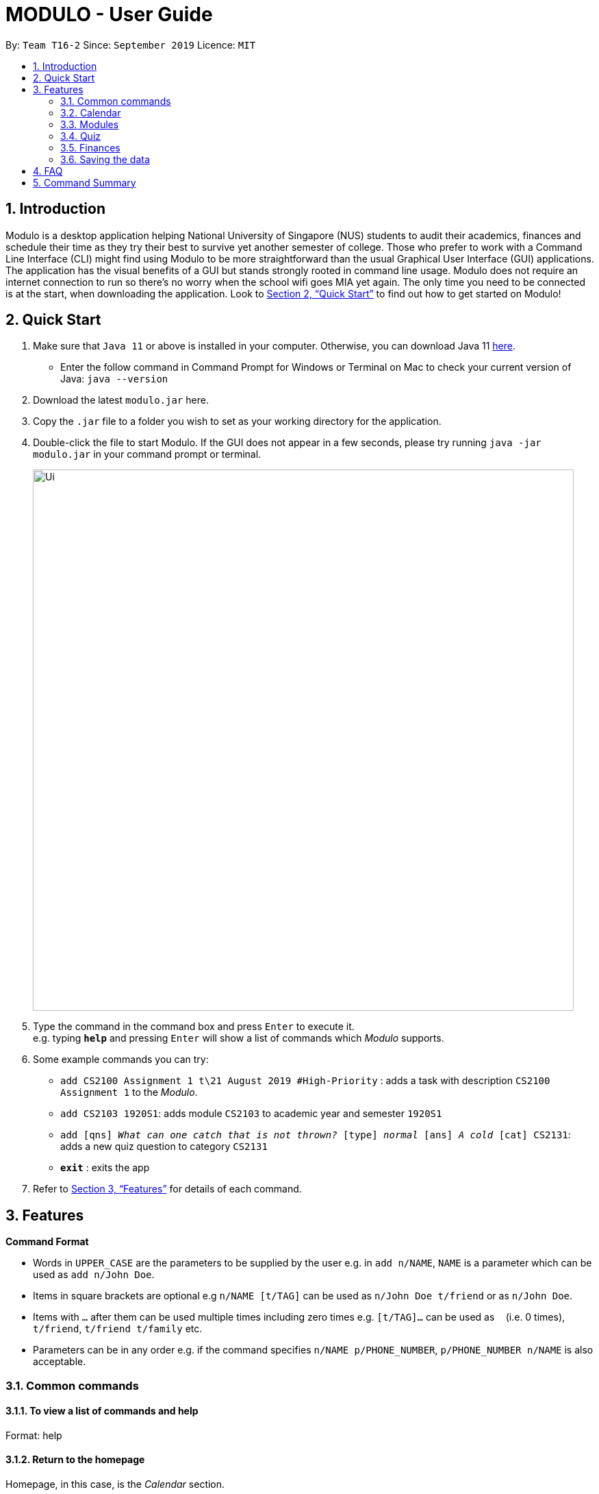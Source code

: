 = MODULO - User Guide
:site-section: UserGuide
:toc:
:toc-title:
:toc-placement: preamble
:sectnums:
:imagesDir: images
:stylesDir: stylesheets
:xrefstyle: full
:experimental:
ifdef::env-github[]
:tip-caption: :bulb:
:note-caption: :information_source:
endif::[]
:repoURL: https://github.com/AY1920S1-CS2103-T16-2/main

By: `Team T16-2`      Since: `September 2019`      Licence: `MIT`

== Introduction

Modulo is a desktop application helping National University of Singapore (NUS) students to audit their academics, finances and schedule their time as they try their best to survive yet another semester of college. Those who prefer to work with a Command Line Interface (CLI) might find using Modulo to be more straightforward than the usual Graphical User Interface (GUI) applications. The application has the visual benefits of a GUI but stands strongly rooted in command line usage. Modulo does not require an internet connection to run so there’s no worry when the school wifi goes MIA yet again. The only time you need to be connected is at the start, when downloading the application. Look to <<Quick Start>> to find out how to get started on Modulo!

== Quick Start

.  Make sure that `Java 11` or above is installed in your computer. Otherwise, you can download Java 11 https://www.oracle.com/technetwork/java/javase/downloads/jdk11-downloads-5066655.html[here].
* Enter the follow command in Command Prompt for Windows or Terminal on Mac to check your current version of Java: `java --version`
.  Download the latest `modulo.jar` here.
.  Copy the `.jar` file to a folder you wish to set as your working directory for the application.
.  Double-click the file to start Modulo. If the GUI does not appear in a few seconds, please try running `java -jar modulo.jar` in your command prompt or terminal.
+
image::Ui.png[width="790"]
+
.  Type the command in the command box and press kbd:[Enter] to execute it. +
e.g. typing *`help`* and pressing kbd:[Enter] will show a list of commands which _Modulo_ supports.
.  Some example commands you can try:

* `add CS2100 Assignment 1 t\21 August 2019 #High-Priority` : adds a task with description `CS2100 Assignment 1` to the _Modulo_.
* `add CS2103 1920S1`: adds module `CS2103` to academic year and semester `1920S1`
* `add [qns] _What can one catch that is not thrown?_ [type] _normal_ [ans] _A cold_ [cat] CS2131`: adds a new quiz question to category `CS2131`
* *`exit`* : exits the app

.  Refer to <<Features>> for details of each command.

[[Features]]
== Features

====
*Command Format*

* Words in `UPPER_CASE` are the parameters to be supplied by the user e.g. in `add n/NAME`, `NAME` is a parameter which can be used as `add n/John Doe`.
* Items in square brackets are optional e.g `n/NAME [t/TAG]` can be used as `n/John Doe t/friend` or as `n/John Doe`.
* Items with `…`​ after them can be used multiple times including zero times e.g. `[t/TAG]...` can be used as `{nbsp}` (i.e. 0 times), `t/friend`, `t/friend t/family` etc.
* Parameters can be in any order e.g. if the command specifies `n/NAME p/PHONE_NUMBER`, `p/PHONE_NUMBER n/NAME` is also acceptable.
====

=== Common commands

==== To view a list of commands and help

Format: help

==== Return to the homepage

Homepage, in this case, is the _Calendar_ section.

Format: home

==== Switch to another feature’s tab

Format: `switch FEATURE_NAME`
Example: `switch module`

==== Exiting the program

Exits the program.
Format: `exit`

=== Calendar

Calendar displays a weekly list of tasks and modules which the user has added. To enter the Calendar section
please enter the command: `switch calendar`.

==== Add a new task: `add`
Adds a new `Task`. `TaskTitle` and `TaskDay` are compulsory while the other fields are optional.
The fields consist of: +
- `TaskTitle` The name of the task. Prefix: `<title>` +
- `TaskDay` The time when the user plan to do the task. Prefix: `<day>`. +
- `TaskDescription` Additional description of the `Task`. Prefix: `<desc>`. +
- `TaskDeadline` When the task is due. Prefix: `<deadline>`. +
- `TaskTime` Where time when the task occurs, in HH:mm 24-hour format. Prefix: `<time>`. +
- `TAG` Tag that can be used to sort the tasks. Prefix: `<tag>`.
More than one `TAG` can be added to each task, e.g. `<tag> High-Priority <tag>Math`

Format: `add <title>TITLE <day>DAY <desc>DESCRIPTION <deadline>DEADLINE <time>TIME [<tag>TAG]` +
e.g. `add <title>CS2109 Lab 10 <day>tuesday <desc>Submit code through LumiNUS <deadline>21-10-2019
<time>13:00 <tag>IMPORTANT`

==== Edit existing task: `edit`
Edit one or multiple fields of an existing task. `INDEX` should be a positive integer.

Format: `edit  INDEX [<title>TITLE] [<day>DAY] [<desc>DESCRIPTION] [<deadline>DEADLINE] [<time>TIME] [<tag>TAG]` +
e.g. `1 <title>CS2108 Assignment <day>friday`

==== Delete existing task: `delete`
Delete an exisiting task.

Format: `delete INDEX` +
e.g.   `delete 1`

==== Sort tasks: `sort`
Change the order of the tasks. Use `sort timeadded` to sort the tasks according to when the Task was added to the
calendar and use `sort deadline` to sort the task according to `TaskDeadline` with the `Task` with the earliest
deadline to be listed first. The default sorting method is by time added.

Format: `sort  SORT_TYPE` +
e.g. `sort deadline`

==== Change week: `next` and `previous`
Go to either the `next` or `previous` week.

Format: `next` or `previous`


==== Add module: `addmod`
Add module with the specified `MODULE_CODE` to the timetable. After entering the command, user will be prompted to input
additional information about its lecture, tutorial, recitation, and lab slots.

Format: `addmod MODULE_CODE` +
e.g. `addmod CS2103`

==== Edit module: `editmod`
Update an existing module. After entering the command, user will be prompted to input additional information depending
on the `TYPE`. +

Format: `editmod  MODULE_CODE TYPE`
e.g. `editmod CS2103 lecture`

==== Delete module from timetable: `deletemod`
Delete an existing module.

Format: `deletemod MODULE_CODE` +
e.g. `deletemod CS2103`

==== Clear data: `clear`
Delete all information of the tasks and modules of the current week (the week that is currently displayed).

Format: `reset`

=== Modules

To enter the Module section please enter the command: `cap`

==== Sort the modules : `sort`
Sorting allows users to view their historical grades based on a few different arrangements.
The few order types are: sorting by grades, time, mc and title.

Format: `sort ORDER_TYPE`
e.g. `sort grade`

==== Add all modules in the current calendar to record : `integrate'
The user can add all existing modules in the calendar into the records by specifying the semester to add.
After the modules are added to the records, the grades are left blank. The user can subsequently choose to add the grades and other details.

Format: `integrate YEAR_AND_SEMESTER`
e.g. `integrate 1920S1`

==== Manually add module to record : `add`
The user can add new modules to the a specific semester, even for future semesters.

Format: `add MODULE_CODE YEAR_AND_SEMESTER`
e.g. `add CS2103 1920S1`

==== Delete module from record : `delete`
Delete a specific module from one of the selected semester.

Format: `delete MODULE_CODE YEAR_AND_SEMESTER`
e.g. `delete CS2103 1920S1`

==== Edit details of a module : `edit`
Edit the record of a module including specifications such as CAP and MC.

Format: `edit MODULE_CODE YEAR_AND_SEMESTER`
e.g. `edit CS2103 1920S1`

==== Locating module by module code or title : `find`
Finds the module with the module code or any module that contains the keyword entered by the user.
The search is case insensitive. e.g. `cs1010s` matches `CS1010S`

The search method adopts the inclusive OR search method that returns any sub-keywords associated with the keyword.
e.g. searching for `prog meth` will return `Programming Methodology I`, `Programming Methodology II`, `Web Programming and Applications`.

Format: `find MODULE_CODE [MORE_KEYWORDS]`
e.g. `find CS1010S`, `find Programming Methodology I`

==== Clear all modules in a specific semester or clean-slate all records : `clear`
Deletes all modules in the record or delete all modules in a semester. The user can avoid clearing modules one-by-one when large number of modules have to be cleared.
When the only single keyword `clear` is entered, Modulo would recognise it as a command to clear all the modules. As the action is not reversible, a notification would prompt the user to confirm this non-reversible action.

Format: `clear [YEAR_AND_SEMESTER]`
e.g. `clear 1920S2`

==== Apply a certain grade to a specific module : `make`
Applies a specified grade to a the specified module. This allows the user to experiment with future grades and set goals towards his/her graduation.
This command allows the user to avoid the hustle of editing score through the edit command. This is a single command that changes the grade of a module instantaneously.
It supports the Satisfactory / Unsatisfactory grades annotated as S and U respectively.

Format: `make MODULE_CODE GRADE`
e.g. `make CS1010S A`, `make CS2103 A`, `make CS2103 S`

==== Change graduation requirement : `grad`
The user can change the graduation by entering this command.

Format: `grad`
e.g. `grad`

==== Password protection [Coming in V2.0]
Prevent unauthorised access to your grades.

=== Quiz

To enter the Quiz section please enter the command: `switch quiz`

==== Sort based on priority:
Sorting based on priority will help users to identify which questions are deemed to be important
to them for each category. Default: sort by time.

Format: `sort priority *[PRIORITY_TYPE]*` +
Usage: *[PRIORITY_TYPE]* accepts keyword `high`, `normal`, `low` only +
Example: *sort* priority high +
{empty} +

==== Add the details of the quiz questions:
Users can add new quiz questions with the details in it. The details of the question should
be added before executing `create` command, however, you update or add it later too after the `create` command.

The details/instructions of the questions include: +
- `[qns]` Indicate that the next several phrases will be the question. +
- `[ans]` Indicate that the next several phrases will be the answer to the question. +
- `[cat]` Indicate that the next several phrases will be the category of the question. +
- `[type]` Indicate that the next several phrases will be the priority/importance level of the question. +

*Note that:* +
- *`[qns]` and `[ans]` are required to be added before creating the question itself.* +
- *`[qns]` word limit is 200. `[ans]` word limit is 1500. `[cat]` word limit is 10.* +
- *`[type]` the command after this format should only be: `high`, `normal`, `low`.* +
- Try to avoid the above instruction in your questions, answers, category and most importantly your priority +

Format: `add *[qns]* _your_question_ *[ans]* _your_answer_ *[cat]* _your_category_ *[type]* _your_priority_` +

Example 1: +
*add [qns]* _What is always coming, but never arrives?_ *[ans]* _Tomorrow_ *[type]* _high_ +

Example 2: +
*add [qns]* _What can one catch that is not thrown?_ *[type]* _normal_ *[ans]* _A cold_ *[cat]* CS2131

Remark: +
*add [qns]* _What is [qns]always comi[qns]ng, but never arrives?_ *[ans]* _Tom[ans]orrow_ +

Modulo will detect the question as: _What is [qns]always comi[qns]ng, but never arrives?_ and the answer as: _Tom[ans]orrow_ +
{empty} +

==== Delete module from record:
Delete a specific quiz question from the group questions.

Format: `delete *[CATEGORY] [NUMBER]*` +
Usage: +
- *[CATEGORY]* is the category of the question that you want to delete, case-insensitive. For the question that is uncategorized, put `uncategorized` +
- *[NUMBER]* is the index/row from that category that you want to delete. +

Example 1: +
*delete* CS2103 1

Example 2: +
*delete* uncategorized 3 +
{empty} +

==== Edit details of a module : `edit`
Specify which question you want to edit and modify it from the question list.

Usage: +
- *[CATEGORY]* is the category of the question that you want to edit, case-insensitive. For the question that is uncategorized category, put `uncategorized`. +
- *[NUMBER]* is the index/row from that category that you want to edit. +

The details/instructions of the new questions include: +
- `[qns]` Indicate that the next several phrases will be the new question. +
- `[ans]` Indicate that the next several phrases will be the answer to the new question. +
- `[cat]` Indicate that the next several phrases will be the category of the new question. +
- `[type]` Indicate that the next several phrases will be the priority/importance level of the new question. +
- Try to avoid the above instruction in your questions, answers, category and most importantly your priority +

*Note that:* +
- Every instruction is optional but at least one of them should be modified. Use `cancel` command to cancel edit.
- *`[qns]` word limit is 200. `[ans]` word limit is 1500. `[cat]` word limit is 10.* +
- *`[type]` the command after this format should only be: `high`, `normal`, `low`.* +

Format: `*edit *[CATEGORY] [NUMBER] [qns]* _your_new_question_ *[ans]* _your_new_answer_ *[cat]* _your_new_category_ *[type]* _your_new_priority_` +

Example 1: +
*edit CS2103 1 [qns]* _How many mammals are there in the universe?_ *[type]* low +

Remark: +
*edit CS2103 1 [qns]* _What is [qns]always comi[qns]ng, but never arrives?_ *[ans]* _Tom[ans]orrow_ +

Modulo will detect the new question as: _What is [qns]always comi[qns]ng, but never arrives?_ and the answer as: _Tom[ans]orrow_ +
{empty} +

==== Find the quiz questions with keyword:
Find the quiz questions from the list of questions.

Format: `find [KEYWORDS]` +
Format: `cancel`

==== Move question:
Move question from specified category to another category.

Format: move [SPECIFIED_CAT] [NUMBER] [DESTINATION_CAT]

==== Undo:
Undo some of the previous action.

Format: `undo` +
{empty} +

=== Finances

To enter the Finances section, please enter the command: `switch finance`

All amounts are taken to be in SGD and recorded as if with dollar signs and numerals. For example, 110 cents should be written as `1.10` or `1.1`.

If dates are to be specified, only dates of format `DD-MM-YYYY` will be recognised.

==== Add an expenditure: `spend`
Record down an entry of spending. By default, the date of spending will be set to the day the entry was added. Otherwise, this can be specified through an optional parameter. Other details regarding the expenditure can also be included.

Format: `*spend* amt\AMOUNT [day\DAY_OF_SPENDING] [item\DESCRIPTION] [cat\CATEGORY(s)] [place\PLACE] [met\TRANSACTION_METHOD]` +
e.g. `spend 2.80 item\Yong Tau Foo cat\Food School place\Frontier met\cash`

==== Add an income: `income`

Record down an entry of incoming money. Source of income can also be specified.

Format: `*income* AMOUNT [day\DAY_OF_SPENDING] [item\DESCRIPTION] [cat\CATEGORY(S)] [from\ORIGIN] [met\TRANSACTION_METHOD]` +
e.g. `income amt\800 item\student assistant from\NUS met\bank transfer`

==== Add category: `add cat`
Add a new category to list of exisiting categories. Note that category name is not case-sensitive.

Format: `*add cat* NEW_CATEGORY` +
e.g. `add cat Hobby`

==== Add an entry of borrowed money: `borrow`
Record down an entry of money borrowed from someone but not yet repaid. By default, the date the money was borrowed is set to the day the entry was recorded.

Format: `*borrow* AMOUNT from\PERSON_BORROWED_FROM [day\DATE_BORROWED]` +
e.g. `borrow 1.20 from\mom`

==== Add an entry of lent money: `lend`
Record down an entry of money lent to someone.

Format: `*lend* AMOUNT to\PERSON_LENT_TO` [day\DATE_LENT]` +
e.g. `lend 5 to\sister`

==== List out finances: `list`
List out all entries in recorded down. By default, all entries will be ordered chronologically, according to the day the entry is linked to (e.g. the day of spending etc). Entries are indexed chronologically as well.

To sort or filter, and do more advance searches through the list, additional parameters can be specified.

Attributes that can be *sorted by* are: `day`, `amt` +
Attributes that can *filtered by* are: `spend`, `income`, `borrow`, `lent`

Format: `*list* [sort\SORT_TYPE(s)] [filter\FILTER_TYPE(s)]`[find\KEYWORD(S)] [cat\ CATEGORY(s)] +
e.g. `list filter\spend cat\food`

==== List out categories
List out available categories.

Format: `*list cat*`

==== Edit an entry: `edit`
Edit an entry previously entered by index of entry in listed listed out by `list`. Note that the newly-entered information will overwrite the details at the attribute. For example, if there were categories `food` and `hobby` linked to the entry at index 5 of the list, command `edit 5 cat\pet` will delete the previous two categories and replace them with a single category `pet.`

Format: `*edit* INDEX [amt\NEW_AMOUNT] [item\NEW_DESCRIPTION] [cat\NEW_CATEGORY] [place\NEW_PLACE] [met\NEW_METHOD]` +
e.g. `edit 2 amt\5.1`

==== Delete entry/entries: `delete`
Delete an entry or multiple entries by their index in the list. Note: the indices do not have to be ordered.

Format: `*delete* INDEX [MORE_INDEXES]` +
e.g. `delete 5 4 1`

==== Show summary of finances: `stats`
Shows an overview of the state of expenses and incomes.

Format: `*stats*`

==== Set a budget: `budget`
Set a budget, which by default is for the current month. This can be further specified for a specified time period (i.e. duration) or category of spending. A reminder is shown when this budget is about to be exceeded or has exceeded.

Format: `*budget* amt\AMOUNT [dur\NUM_DAYS] [cat\CATEGORY]` +
e.g. `budget amt\30 dur\7 cat\food`

==== Export summary of finances: `export`
Exports a file and saves it to hard disk.

Format: `*export*`

=== Saving the data

_Modulo_ data are saved in the hard disk automatically after any command that changes the data. +
There is no need to save manually.

== FAQ

*Q*: How do I transfer my data to another Computer? +
*A*: Install the app in the other computer and overwrite the empty data file it creates with the file that contains the data of your previous _Modulo_ folder.

== Command Summary

* *Add* `add n/NAME p/PHONE_NUMBER e/EMAIL a/ADDRESS [t/TAG]...` +
e.g. `add n/James Ho p/22224444 e/jamesho@example.com a/123, Clementi Rd, 1234665 t/friend t/colleague`
* *Clear* : `clear`
* *Delete* : `delete INDEX` +
e.g. `delete 3`
* *Edit* : `edit INDEX [n/NAME] [p/PHONE_NUMBER] [e/EMAIL] [a/ADDRESS] [t/TAG]...` +
e.g. `edit 2 n/James Lee e/jameslee@example.com`
* *Find* : `find KEYWORD [MORE_KEYWORDS]` +
e.g. `find James Jake`
* *List* : `list`
* *Help* : `help`
